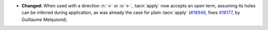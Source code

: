 - **Changed:**
  When used with a direction :n:`->` or :n:`<-`, :tacn:`apply` now accepts an open term,
  assuming its holes can be inferred during application, as was already the case for plain
  :tacn:`apply`
  (`#18946 <https://github.com/coq/coq/pull/18946>`_,
  fixes `#18177 <https://github.com/coq/coq/issues/18177>`_,
  by Guillaume Melquiond).
